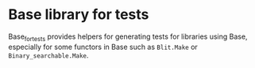 #+UUID: 83464887-7838-34b0-9b25-73b8f641c0b9
* Base library for tests

Base_for_tests provides helpers for generating tests for libraries
using Base, especially for some functors in Base such as =Blit.Make=
or =Binary_searchable.Make=.
